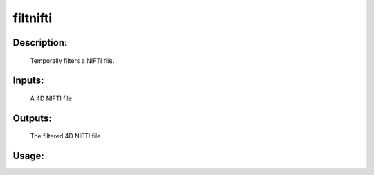 filtnifti
---------

Description:
^^^^^^^^^^^^
    Temporally filters a NIFTI file.

Inputs:
^^^^^^^
    A 4D NIFTI file

Outputs:
^^^^^^^^
    The filtered 4D NIFTI file

Usage:
^^^^^^

.. argparse::
   :ref: rapidtide.workflows.filtnifti._get_parser
   :prog: filtnifti
   :func: _get_parser

   Debugging options : @skip
      skip debugging options


